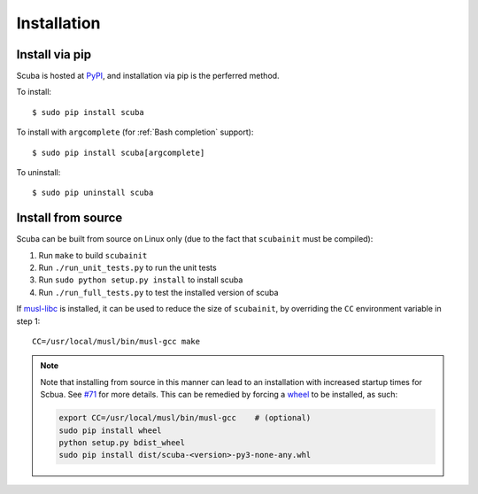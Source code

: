 Installation
============

Install via pip
---------------
Scuba is hosted at `PyPI`_, and installation
via pip is the perferred method.

To install::

    $ sudo pip install scuba

To install with ``argcomplete`` (for :ref:`Bash completion` support)::

    $ sudo pip install scuba[argcomplete]

To uninstall::

    $ sudo pip uninstall scuba

Install from source
-------------------
Scuba can be built from source on Linux only (due to the fact that
``scubainit`` must be compiled):

1. Run ``make`` to build ``scubainit``
2. Run ``./run_unit_tests.py`` to run the unit tests
3. Run ``sudo python setup.py install`` to install scuba
4. Run ``./run_full_tests.py`` to test the installed version of scuba

If `musl-libc`_ is installed, it can be used to reduce the size of
``scubainit``, by overriding the ``CC`` environment variable in step 1::

    CC=/usr/local/musl/bin/musl-gcc make


.. note::
  Note that installing from source in this manner can lead to an installation
  with increased startup times for Scbua. See `#71`_ for more details. This
  can be remedied by forcing a `wheel`_ to be installed, as such:

  .. code-block:: bash
  
      export CC=/usr/local/musl/bin/musl-gcc    # (optional)
      sudo pip install wheel
      python setup.py bdist_wheel
      sudo pip install dist/scuba-<version>-py3-none-any.whl


.. _PyPI: https://pypi.python.org/pypi/scuba
.. _musl-libc: https://www.musl-libc.org/
.. _#71: https://github.com/JonathonReinhart/scuba/issues/71
.. _wheel: http://pythonwheels.com/
